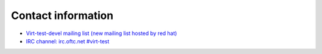 ===================
Contact information
===================

- `Virt-test-devel mailing list (new mailing list hosted by red hat) <http://www.redhat.com/mailman/listinfo/virt-test-devel>`_
- `IRC channel: irc.oftc.net #virt-test <irc://irc.oftc.net/#virt-test>`_
